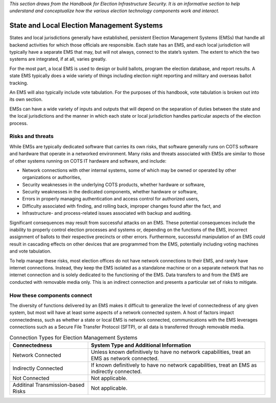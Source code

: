 ..
  Created by: mike garcia
  To: remake of generalized election architecture section of the Handbook

*This section draws from the Handbook for Election Infrastructure Security. It is an informative section to help understand and conceptualize how the various election technology components work and interact.*

State and Local Election Management Systems
*******************************************

States and local jurisdictions generally have established, persistent Election Management Systems (EMSs) that handle all backend activities for which those officials are responsible. Each state has an EMS, and each local jurisdiction will typically have a separate EMS that may, but will not always, connect to the state’s system. The extent to which the two systems are integrated, if at all, varies greatly.

For the most part, a local EMS is used to design or build ballots, program the election database, and report results. A state EMS typically does a wide variety of things including election night reporting and military and overseas ballot tracking.

An EMS will also typically include vote tabulation. For the purposes of this handbook, vote tabulation is broken out into its own section.

EMSs can have a wide variety of inputs and outputs that will depend on the separation of duties between the state and the local jurisdictions and the manner in which each state or local jurisdiction handles particular aspects of the election process.

Risks and threats
&&&&&&&&&&&&&&&&&

While EMSs are typically dedicated software that carries its own risks, that software generally runs on COTS software and hardware that operate in a networked environment. Many risks and threats associated with EMSs are similar to those of other systems running on COTS IT hardware and software, and include:

* Network connections with other internal systems, some of which may be owned or operated by other organizations or authorities,
* Security weaknesses in the underlying COTS products, whether hardware or software,
* Security weaknesses in the dedicated components, whether hardware or software,
* Errors in properly managing authentication and access control for authorized users,
* Difficulty associated with finding, and rolling back, improper changes found after the fact, and
* Infrastructure- and process-related issues associated with backup and auditing.

Significant consequences may result from successful attacks on an EMS. These potential consequences include the inability to properly control election processes and systems or, depending on the functions of the EMS, incorrect assignment of ballots to their respective precincts or other errors. Furthermore, successful manipulation of an EMS could result in cascading effects on other devices that are programmed from the EMS, potentially including voting machines and vote tabulation.

To help manage these risks, most election offices do not have network connections to their EMS, and rarely have internet connections. Instead, they keep the EMS isolated as a standalone machine or on a separate network that has no internet connection and is solely dedicated to the functioning of the EMS. Data transfers to and from the EMS are conducted with removable media only. This is an indirect connection and presents a particular set of risks to mitigate.

How these components connect
&&&&&&&&&&&&&&&&&&&&&&&&&&&&

The diversity of functions delivered by an EMS makes it difficult to generalize the level of connectedness of any given system, but most will have at least some aspects of a network connected system. A host of factors impact connectedness, such as whether a state or local EMS is network connected, communications with the EMS leverages connections such as a Secure File Transfer Protocol (SFTP), or all data is transferred through removable media. 

.. table:: Connection Types for Election Management Systems
   :widths: auto

   ==================================  =============================================================================
   Connectedness                       System Type and Additional Information
   ==================================  =============================================================================
   Network Connected                   Unless known definitively to have no network capabilities, treat an EMS as network connected.
   Indirectly Connected                If known definitively to have no network capabilities, treat an EMS as indirectly connected.
   Not Connected                       Not applicable.
   Additinal Transmission-based Risks  Not applicable.
   ==================================  =============================================================================
